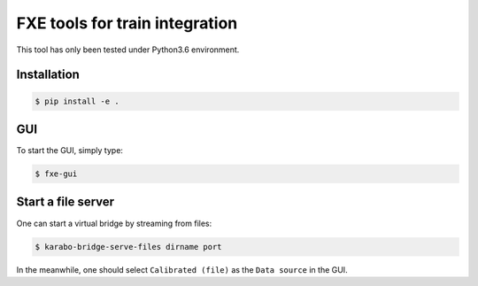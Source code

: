 FXE tools for train integration
===============================

This tool has only been tested under Python3.6 environment.

Installation
------------

.. code-block:: bash

    $ pip install -e .


GUI
---

To start the GUI, simply type:

.. code-block:: bash

    $ fxe-gui


Start a file server
-------------------

One can start a virtual bridge by streaming from files:

.. code-block:: bash

    $ karabo-bridge-serve-files dirname port

In the meanwhile, one should select ``Calibrated (file)`` as the
``Data source`` in the GUI.
